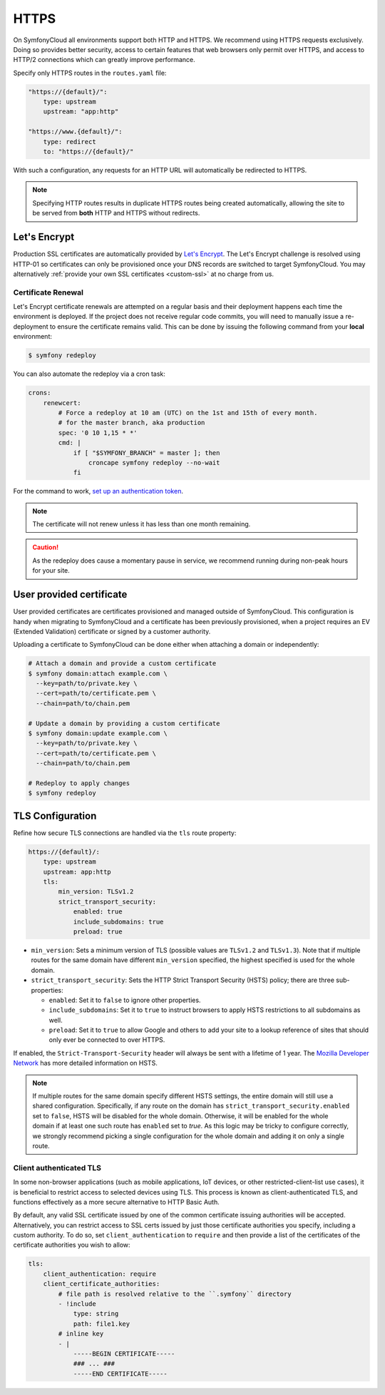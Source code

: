HTTPS
=====

On SymfonyCloud all environments support both HTTP and HTTPS. We recommend
using HTTPS requests exclusively. Doing so provides better security, access to
certain features that web browsers only permit over HTTPS, and access to HTTP/2
connections which can greatly improve performance.

Specify only HTTPS routes in the ``routes.yaml`` file:

.. code-block:: yaml

    "https://{default}/":
        type: upstream
        upstream: "app:http"

    "https://www.{default}/":
        type: redirect
        to: "https://{default}/"

With such a configuration, any requests for an HTTP URL will
automatically be redirected to HTTPS.

.. note::

    Specifying HTTP routes results in duplicate HTTPS routes being created
    automatically, allowing the site to be served from **both** HTTP and HTTPS
    without redirects.

Let's Encrypt
-------------

Production SSL certificates are automatically provided by `Let's Encrypt
<https://letsencrypt.org/>`_. The Let's Encrypt challenge is resolved using
HTTP-01 so certificates can only be provisioned once your DNS records are
switched to target SymfonyCloud. You may alternatively :ref:`provide your own
SSL certificates <custom-ssl>` at no charge from us.

Certificate Renewal
~~~~~~~~~~~~~~~~~~~

Let's Encrypt certificate renewals are attempted on a regular basis and their
deployment happens each time the environment is deployed. If the project does
not receive regular code commits, you will need to manually issue a
re-deployment to ensure the certificate remains valid. This can be done by
issuing the following command from your **local** environment:

.. code-block:: terminal

    $ symfony redeploy

You can also automate the redeploy via a cron task:

.. code-block:: yaml

    crons:
        renewcert:
            # Force a redeploy at 10 am (UTC) on the 1st and 15th of every month.
            # for the master branch, aka production
            spec: '0 10 1,15 * *'
            cmd: |
                if [ "$SYMFONY_BRANCH" = master ]; then
                    croncape symfony redeploy --no-wait
                fi

For the command to work, `set up an authentication token <api_tokens.html>`_.

.. note::

    The certificate will not renew unless it has less than one month remaining.

.. caution::

    As the redeploy does cause a momentary pause in service, we recommend
    running during non-peak hours for your site.

.. _custom-ssl:

User provided certificate
-------------------------

User provided certificates are certificates provisioned and managed outside of
SymfonyCloud. This configuration is handy when migrating to SymfonyCloud and a
certificate has been previously provisioned, when a project requires an EV
(Extended Validation) certificate or signed by a customer authority.

Uploading a certificate to SymfonyCloud can be done either when attaching a
domain or independently:

.. code-block:: terminal

    # Attach a domain and provide a custom certificate
    $ symfony domain:attach example.com \
      --key=path/to/private.key \
      --cert=path/to/certificate.pem \
      --chain=path/to/chain.pem

    # Update a domain by providing a custom certificate
    $ symfony domain:update example.com \
      --key=path/to/private.key \
      --cert=path/to/certificate.pem \
      --chain=path/to/chain.pem

    # Redeploy to apply changes
    $ symfony redeploy

TLS Configuration
-----------------

Refine how secure TLS connections are handled via the ``tls`` route property:

.. code-block:: yaml

    https://{default}/:
        type: upstream
        upstream: app:http
        tls:
            min_version: TLSv1.2
            strict_transport_security:
                enabled: true
                include_subdomains: true
                preload: true

* ``min_version``: Sets a minimum version of TLS (possible values are
  ``TLSv1.2`` and ``TLSv1.3``). Note that if multiple routes for the same domain have
  different ``min_version`` specified, the highest specified is used for the
  whole domain.

* ``strict_transport_security``: Sets the HTTP Strict Transport Security (HSTS)
  policy; there are three sub-properties:

  * ``enabled``: Set it to ``false`` to ignore other properties.

  * ``include_subdomains``: Set it to ``true`` to instruct browsers to apply
    HSTS restrictions to all subdomains as well.

  * ``preload``: Set it to ``true`` to allow
    Google and others to add your site to a lookup reference of sites that
    should only ever be connected to over HTTPS.

If enabled, the ``Strict-Transport-Security`` header will always be sent with a
lifetime of 1 year. The `Mozilla Developer Network
<https://developer.mozilla.org/en-US/docs/Web/HTTP/Headers/Strict-Transport-Security>`_
has more detailed information on HSTS.

.. note::

    If multiple routes for the same domain specify different HSTS settings, the
    entire domain will still use a shared configuration. Specifically, if any
    route on the domain has ``strict_transport_security.enabled`` set to
    ``false``, HSTS will be disabled for the whole domain. Otherwise, it will be
    enabled for the whole domain if at least one such route has ``enabled`` set
    to `true`. As this logic may be tricky to configure correctly, we strongly
    recommend picking a single configuration for the whole domain and adding it
    on only a single route.

Client authenticated TLS
~~~~~~~~~~~~~~~~~~~~~~~~

In some non-browser applications (such as mobile applications, IoT devices, or
other restricted-client-list use cases), it is beneficial to restrict access to
selected devices using TLS. This process is known as client-authenticated TLS,
and functions effectively as a more secure alternative to HTTP Basic Auth.

By default, any valid SSL certificate issued by one of the common certificate
issuing authorities will be accepted. Alternatively, you can restrict access to
SSL certs issued by just those certificate authorities you specify, including a
custom authority. To do so, set ``client_authentication`` to ``require`` and
then provide a list of the certificates of the certificate authorities you wish
to allow:

.. code-block:: yaml

    tls:
        client_authentication: require
        client_certificate_authorities:
            # file path is resolved relative to the ``.symfony`` directory
            - !include
                type: string
                path: file1.key
            # inline key
            - |
                -----BEGIN CERTIFICATE-----
                ### ... ###
                -----END CERTIFICATE-----
